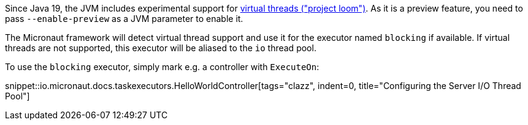 Since Java 19, the JVM includes experimental support for https://openjdk.org/jeps/425[virtual threads ("project loom")]. As it is a preview feature, you need to pass `--enable-preview` as a JVM parameter to enable it.

The Micronaut framework will detect virtual thread support and use it for the executor named `blocking` if available. If virtual threads are not supported, this executor will be aliased to the `io` thread pool.

To use the `blocking` executor, simply mark e.g. a controller with `ExecuteOn`:

snippet::io.micronaut.docs.taskexecutors.HelloWorldController[tags="clazz", indent=0, title="Configuring the Server I/O Thread Pool"]
